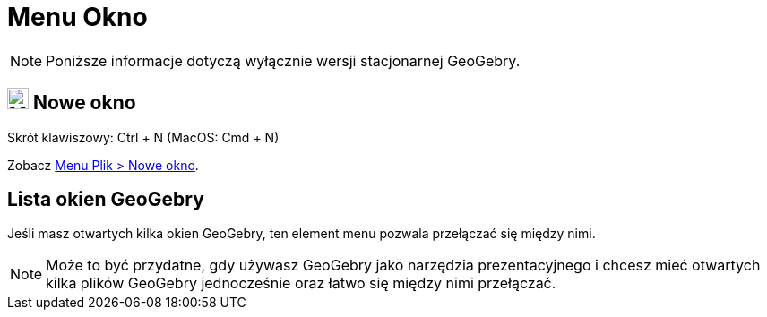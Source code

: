 = Menu Okno
:page-en: Window_Menu
ifdef::env-github[:imagesdir: /en/modules/ROOT/assets/images]

[NOTE]
====

Poniższe informacje dotyczą wyłącznie wersji stacjonarnej GeoGebry.

====

== image:Menu_New.png[Menu New.png,width=24,height=24] Nowe okno

Skrót klawiszowy: [.kcode]#Ctrl# + [.kcode]#N# (MacOS: [.kcode]#Cmd# + [.kcode]#N#)

Zobacz xref:/Menu_Plik.adoc[Menu Plik > Nowe okno].

== Lista okien GeoGebry

Jeśli masz otwartych kilka okien GeoGebry, ten element menu pozwala przełączać się między nimi.

[NOTE]
====

Może to być przydatne, gdy używasz GeoGebry jako narzędzia prezentacyjnego i chcesz mieć otwartych 
kilka plików GeoGebry jednocześnie oraz łatwo się między nimi przełączać.

====
